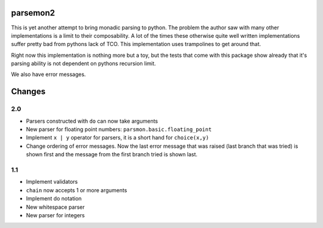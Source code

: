 parsemon2
=========

This is yet another attempt to bring monadic parsing to python.  The
problem the author saw with many other implementations is a limit to
their composability.  A lot of the times these otherwise quite well
written implementations suffer pretty bad from pythons lack of TCO.
This implementation uses trampolines to get around that.

Right now this implementation is nothing more but a toy, but the tests
that come with this package show already that it's parsing ability is
not dependent on pythons recursion limit.

We also have error messages.


Changes
=======

2.0
---

- Parsers constructed with ``do`` can now take arguments
- New parser for floating point numbers: ``parsmon.basic.floating_point``
- Implement ``x | y`` operator for parsers, it is a short hand for
  ``choice(x,y)``
- Change ordering of error messages.  Now the last error message that
  was raised (last branch that was tried) is shown first and the
  message from the first branch tried is shown last.

1.1
---

- Implement validators
- ``chain`` now accepts 1 or more arguments
- Implement do notation
- New whitespace parser
- New parser for integers

